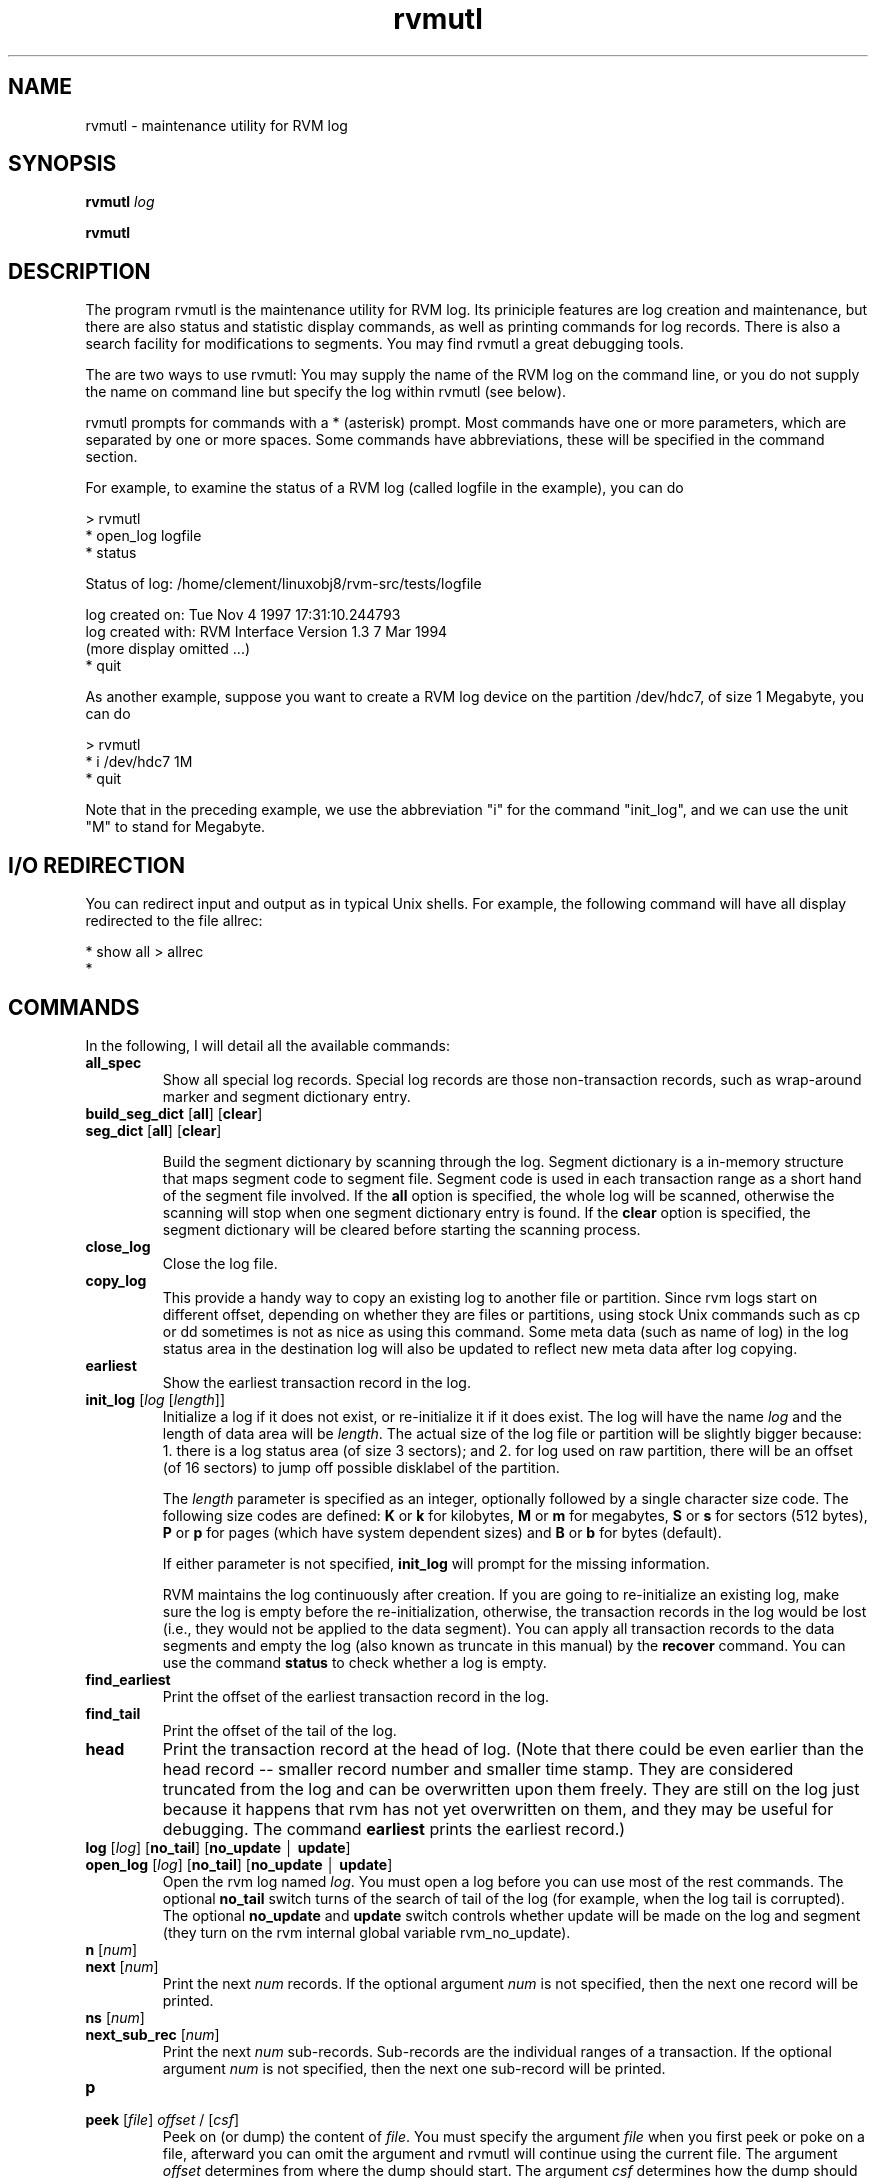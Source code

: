 .if n .ds Q \&"
.if t .ds Q ``
.if n .ds U \&"
.if t .ds U ''
.TH "rvmutl" 1
.tr \&
.nr bi 0
.nr ll 0
.nr el 0
.de DS
..
.de DE
..
.de Pp
.ie \\n(ll>0 \{\
.ie \\n(bi=1 \{\
.nr bi 0
.if \\n(t\\n(ll=0 \{.IP \\(bu\}
.if \\n(t\\n(ll=1 \{.IP \\n+(e\\n(el.\}
.\}
.el .sp 
.\}
.el \{\
.ie \\nh=1 \{\
.LP
.nr h 0
.\}
.el .PP 
.\}
..
.SH "NAME"
rvmutl \- maintenance utility for RVM log
.SH "SYNOPSIS"
\fBrvmutl\fP \fIlog\fP
.Pp
\fBrvmutl\fP
.SH "DESCRIPTION"
The program \f(CRrvmutl\fP is the maintenance
utility for RVM log.  Its priniciple features are log creation and
maintenance, but there are also status and statistic display commands,
as well as printing commands for log records.  There is also a search
facility for modifications to segments.  You may find rvmutl a great
debugging tools.
.Pp
The are two ways to use \f(CRrvmutl\fP: You may supply the
name of the RVM log on the command line, or you do not supply the name
on command line but specify the log within \f(CRrvmutl\fP (see below).
.Pp
\f(CRrvmutl\fP prompts for commands with a * (asterisk) prompt.  Most
commands have one or more parameters, which are separated by one or
more spaces.  Some commands have abbreviations, these will be
specified in the command section.
.Pp
For example, to examine the status of a RVM log (called logfile in the
example), you can do
.Pp
.DS
.sp 
.ft RR
.nf
> rvmutl
* open_log logfile
* status

Status of log:           /home/clement/linuxobj8/rvm-src/tests/logfile

  log created on:        Tue Nov  4 1997 17:31:10.244793
  log created with:      RVM Interface Version 1.3  7 Mar 1994
  (more display omitted ...)
* quit
.DE
.fi 
.ec
.ft P
.sp
.Pp
As another example, suppose you want to create a RVM log device on the
partition /dev/hdc7, of size 1 Megabyte, you can do
.Pp
.DS
.sp 
.ft RR
.nf
> rvmutl
* i /dev/hdc7 1M
* quit
.DE
.fi 
.ec
.ft P
.sp
.Pp
Note that in the preceding example, we use the abbreviation \&"i\&" for
the command \&"init_log\&", and we can use the unit \&"M\&" to stand for
Megabyte. 
.SH "I/O REDIRECTION"
You can redirect input and output as in typical Unix shells.  For
example, the following command will have all display redirected to the
file allrec:
.DS
.sp 
.ft RR
.nf
* show all > allrec
* 
.DE
.fi 
.ec
.ft P
.sp
.SH "COMMANDS"
In the following, I will detail all the available commands:
.nr ll +1
.nr t\n(ll 2
.if \n(ll>1 .RS
.IP "\fBall_spec\fP "
.nr bi 1
.Pp
Show all special log records.  Special log records
are those non-transaction records, such as wrap-around marker and
segment dictionary entry.
.Pp
.IP "\fBbuild_seg_dict\fP [\fBall\fP] [\fBclear\fP] "
.nr bi 1
.Pp

.IP "\fBseg_dict\fP [\fBall\fP] [\fBclear\fP]"
.nr bi 1
.Pp

Build the segment dictionary by scanning
through the log.  Segment dictionary is a in-memory structure that
maps segment code to segment file.  Segment code is used in each
transaction range as a short hand of the segment file involved. If
the \fBall\fP option is specified, the whole log will be scanned,
otherwise the scanning will stop when one segment dictionary entry is
found.  If the \fBclear\fP option is specified, the segment dictionary
will be cleared before starting the scanning process.
.Pp
.IP "\fBclose_log\fP"
.nr bi 1
.Pp
Close the log file.
.IP "\fBcopy_log\fP"
.nr bi 1
.Pp
This provide a handy way to copy an existing log to another file or
partition.  Since rvm logs start on different offset, depending on
whether they are files or partitions, using stock Unix commands such as
cp or dd sometimes is not as nice as using this command.  Some meta
data (such as name of log) in the log status area in the destination
log will also be updated to reflect new meta data after log copying.
.Pp
.IP "\fBearliest\fP"
.nr bi 1
.Pp
Show the earliest transaction record in the log.
.Pp
.IP "\fBinit_log\fP [\fIlog\fP [\fIlength\fP]]"
.nr bi 1
.Pp
Initialize a log if it does not exist, or re-initialize it if it does
exist.  The log will have the name \fIlog\fP and the length of data
area will be \fIlength\fP\&.  The actual size of the log file or
partition will be slightly bigger because: 1.  there is a log status
area (of size 3 sectors); and 2.  for log used on raw partition, there
will be an offset (of 16 sectors) to jump off possible disklabel of
the partition.
.Pp
The \fIlength\fP parameter is specified as an integer, optionally
followed by a single character size code.  The following size codes
are defined: \fBK\fP or \fBk\fP for kilobytes, \fBM\fP or \fBm\fP for
megabytes, \fBS\fP or \fBs\fP for sectors (512 bytes), \fBP\fP or \fBp\fP
for pages (which have system dependent sizes) and \fBB\fP or \fBb\fP for
bytes (default).
.Pp
If either parameter is not specified, \fBinit_log\fP will prompt for
the missing information.
.Pp
RVM maintains the log continuously after creation.  If you are going
to re-initialize an existing log, make sure the log is empty before the
re-initialization, otherwise, the transaction records in the log would
be lost (i.e., they would not be applied to the data segment).  You
can apply all transaction records to the data segments and empty the
log (also known as truncate in this manual) by the \fBrecover\fP
command.  You can use the command \fBstatus\fP to check whether a log
is empty.
.IP "\fBfind_earliest\fP"
.nr bi 1
.Pp
Print the offset of the earliest transaction record in the log.
.Pp
.IP "\fBfind_tail\fP"
.nr bi 1
.Pp
Print the offset of the tail of the log.
.Pp
.IP "\fBhead\fP"
.nr bi 1
.Pp
Print the transaction record at the head of log.  (Note that there
could be even earlier than the head record -- smaller record number
and smaller time stamp.  They are considered truncated from the log
and can be overwritten upon them freely.  They are still on the log
just because it happens that rvm has not yet overwritten on them, and
they may be useful for debugging. The command
\fBearliest\fP prints the earliest record.)
.Pp
.IP "\fBlog\fP [\fIlog\fP] [\fBno_tail\fP] [\fBno_update\fP \(br \fBupdate\fP] "
.nr bi 1
.Pp
.IP "\fBopen_log\fP [\fIlog\fP] [\fBno_tail\fP] [\fBno_update\fP \(br \fBupdate\fP] "
.nr bi 1
.Pp
Open the rvm log named \fIlog\fP\&.  You must open a log before you can
use most of the rest commands.  The optional \fBno_tail\fP switch turns
of the search of tail of the log (for example, when the log tail is
corrupted).  The optional \fBno_update\fP and \fBupdate\fP switch
controls whether update will be made on the log and segment (they turn
on the rvm internal global variable \f(CRrvm_no_update\fP).
.Pp
.IP "\fBn\fP [\fInum\fP] "
.nr bi 1
.Pp
.IP "\fBnext\fP [\fInum\fP] "
.nr bi 1
.Pp
Print the next \fInum\fP records.  If the optional argument \fInum\fP is
not specified, then the next one record will be printed.
.Pp
.IP "\fBns\fP [\fInum\fP] "
.nr bi 1
.Pp
.IP "\fBnext_sub_rec\fP [\fInum\fP] "
.nr bi 1
.Pp
Print the next \fInum\fP sub-records.  Sub-records are the individual
ranges of a transaction.  If the optional argument \fInum\fP is
not specified, then the next one sub-record will be printed.
.Pp
.IP "\fBp\fP "
.nr bi 1
.Pp
.IP "\fBpeek\fP [\fIfile\fP] \fIoffset\fP / [\fIcsf\fP]
Peek on (or dump) the content of \fIfile\fP\&.  You must specify the
argument \fIfile\fP when you first peek or poke on a file, afterward you can
omit the argument and rvmutl will continue using the current file.
The argument \fIoffset\fP determines from where
the dump should start.  The argument \fIcsf\fP determines how the dump
should be done, it comprises of three components: \fIc\fP, \fIs\fP and
\fIf\fP; each of them represents the count, size, and format
respectively. \fIc\fP is an integer and determines how many units, with
size specified by \fIs\fP, should be dumped, and \fIf\fP specifies what 
is the dump format."
.nr bi 1
.Pp
In the following two examples, the first command dumps, from offset 0,
eight bytes in hexadecimal format; the second command dumps two
long integers in decimal format.  Note that how the same file
content can be dumped into different format.
.DS
.sp 
.ft RR
.nf
* peek 0 / 8xb
00000000000: 0x18 0000 0000 0000 0x23 0x17 0x14 0x63
* peek 0 / 2dl
00000000000:           24   1662261027
.DE
.fi 
.ec
.ft P
.sp
.Pp
There are seven different possible sizes: \fBb\fP for byte, \fBl\fP for
long, \fBs\fP for short, \fBO\fP for offset (two long integers
representing the high and low order bits respectively), \fBf\fP for
float, \fBD\fP for double and \fBt\fP for time value.
.Pp
There are nine different possible formats: \fBc\fP for character,
\fBd\fP for decimal, \fBo\fP for octal, \fBx\fP for hexidecimal, \fBu\fP
for unsigned, \fBf\fP for float, \fBD\fP for double, \fBO\fP for offset
(two long integers representing the high and low order bits
respectively) and \fBt\fP for time value.
.Pp
You may omit the arguments \fIc\fP, \fIs\fP and \fIf\fP, and
rvmutl will use the defaults, which are 1, d (decimal) and l (long)
respectively, for the three arguments respectively.
.Pp
.IP "\fBpoke\fP [\fIfile\fP] \fIoffset\fP / \fIcs\fP = \fIval\fP [\fIval\fP ... ]"
.nr bi 1
.Pp
Poke on (modify) the content of \fIfile\fP\&.  You must specify the
argument \fIfile\fP when you first peek or poke on a file, afterward
you can omit the argument and rvmutl will continue using the current
file.  The argument \fIoffset\fP determines from where the modification
should start.  The argument \fIcs\fP determines how the modifications should be
done, it comprises of two components: \fIc\fP and \fIs\fP;
each of them represents the count and size respectively.
\fIc\fP is an integer and determines how many units, as specified by
\fIs\fP, should be modified.
.Pp
Examples:
.DS
.sp 
.ft RR
.nf
* poke 512 / 4db = 25
* peek 512 / 8db
       512:  25  25  25  25   0   0   0   0

* poke 512 / 2xl = 25
* peek 512 / 8db
       512:  25   0   0   0  25   0   0   0

* poke 512 / 2b = 0x26 0x27
* peek 512 / 8db
       512:  38  39  38  39  25   0   0   0

* poke 512 / b = \&"abcde\&"
* peek 512 / 8db
       512:  97  98  99 100 101   0   0   0
.DE
.fi 
.ec
.ft P
.sp

Note that in the second example, the character \fBx\fP, which indicates
hexidecimal format in peek, is sliently ignored.  To enter a
hexidecimal number, you should us prefix '0x' as in the third
example.   Note also that how a pattern is repeated by using the
argument \fIc\fP in first and third example.
.Pp
There are seven different possible sizes: \fBb\fP for byte, \fBl\fP for
long, \fBs\fP for short, \fBO\fP for offset (two long integers
representing the high and low order bits respectively), \fBf\fP for
float, \fBD\fP for double and \fBt\fP for time value.
.Pp
You can also enter string by using the double-quote mark (\(rq), as in
the last example.
.Pp
.IP "\fBpr\fP [\fInum\fP] "
.nr bi 1
.Pp
.IP "\fBprev\fP [\fInum\fP] "
.nr bi 1
.Pp
Print the previous \fInum\fP records.  If the optional argument\fInum\fP
is not specified, then the previous one record will be printed.
.Pp
.IP "\fBps\fP [\fInum\fP] "
.nr bi 1
.Pp
.IP "\fBprev_sub_rec\fP [\fInum\fP] "
.nr bi 1
.Pp
Print the previous \fInum\fP sub-records.  Sub-records are the individual
ranges of a transaction.  If the optional argument \fInum\fP is
not specified, then the previous one sub-record will be printed.
.Pp
.IP "\fBquit\fP"
.nr bi 1
.Pp
Quit rvmutl.
.Pp
.IP "\fBread_status\fP"
.nr bi 1
.Pp
Re-read the log status from on-disk log device (file or partition) to
in-memory structure (\f(CRstatus\fP).  Note that the command \fBstatus\fP
show the content of the in-memory structure, but not the on-disk
device.   If you have made changes to the on-disk device, you may want
to re-read them into the memory.
.Pp
.IP "\fBmonitor\fP [\fBclear\fP] [\fBno_update\fP \(br \fBupdate\fP]"
.nr bi 1
.Pp
You can specify memory ranges to be monitored by this command.  When a
memory range is monitored, there will be message printed out whenever
there are modification within the range (E.g. in \fBrecover\fP).  The
switch \fBclear\fP will clear all the monitor previous set.  The switch
\fBno_update\fP and \fBupdate\fP carry the usual meaning
(c.f. \fBopen_log\fP).  You will be asked, interactively, for the
addresses and formats for the ranges you want to monitor, you should
use the syntax similar to \fBpoke\fP\&.  The following example shows
how to use \fBmonitor\fP, \fBshow monitor\fP, as well as how
\fBrecover\fP prints out the modification.
.DS
.sp 
.ft RR
.nf
* open_log log3
* monitor update
  More ranges (y or n [n])? y

  Enter list of addresses/format, terminate with null line
:  0x200d7550/1l
: 
* show monitor

Range    Address/format     Length
   1    0x200d7550/1dl          4

* recover
do_nv: data from log record 2101, range 52
  monitored range 1, 0x200d7550, length 4 matched by
  modified range 0x200d7550, length 4
  0x200d7550:    537286660

change_tree_insert: inserting entire range
  monitored range 1, 0x200d7550, length 4 matched by
  modified range 0x200d7550, length 4
  0x200d7550:    537286660


do_nv: data from log record 2101, range 51
  monitored range 1, 0x200d7550, length 4 matched by
  modified range 0x200ced40, length 8367
  0x200d7550:            0

change_tree_insert: inserting entire range
  monitored range 1, 0x200d7550, length 4 matched by
  modified range 0x200ced40, length 8367
  0x200d7550:            0

do_nv: data from log record 2101, range 50
  monitored range 1, 0x200d7550, length 4 matched by
  modified range 0x200cdcc4, length 16
  0x200d7550:            0

change_tree_insert: inserting entire range
  monitored range 1, 0x200d7550, length 4 matched by
  modified range 0x200cdcc4, length 16
.DE
.fi 
.ec
.ft P
.sp
.Pp
.Pp
.IP "\fBrecover\fP [\fBclear\fP] [\fBfile\fP] [\fBno_update\fP \(br \fBupdate\fP]"
.nr bi 1
.Pp
Truncate the log.  Truncation means applying the transaction records,
that were logged on the log, to the data segment, and then reclaiming the
space on the log used by those records.
.Pp
.IP "\fBset\fP [\fBseg_dict\fP] \fIfield\fP \(br \fIaddr\fP = \fIval\fP"
.nr bi 1
.Pp
Set \fIfield\fP (or memeory locateion at \fIaddr\fP) to \fIval\fP\&.  There
are five fields that you can set: \fBhead\fP, \fBtail\fP,
\fBprev_head\fP, \fBprev_tail\fP and \fBlog_start\fP\&.  (You can use
\fBprev head\fP and \fBprev tail\fP to represent \fBprev_head\fP and
\fBprev_tail\fP respectively.)  Only the in-memory structure of the
field is changed by this command, you can use \fBwrite_status\fP to
write the in-memory structure (status area) to disk.
.Pp
.IP "\fBs\fP "
.nr bi 1
.Pp
.IP "\fBshow\fP "
.nr bi 1
.Pp
.Pp
.nr ll +1
.nr t\n(ll 2
.if \n(ll>1 .RS
.IP "\fBall\fP all records"
.nr bi 1
.Pp
.IP "\fBall_records\fP all records"
.nr bi 1
.Pp
.IP "\fBearliest\fP earliest record"
.nr bi 1
.Pp
.IP "\fBhead\fP record at head of log"
.nr bi 1
.Pp
.IP "\fBmods\fP \fIof\fP \fB/\fP \fIcs\fP [= \fIval\fP] "
.nr bi 1
.Pp
.IP "\fBmodificationss\fP \fIof\fP \fB/\fP \fIcs\fP [= \fIval\fP] "
.nr bi 1
.Pp
E.g.
.DS
.sp 
.ft RR
.nf
* show mods 0x2000005c / 8b

Record number: 40756 modifies specified range:

  Modification range:        1   Log offset:    224664
    VM address:     0x2000005c   Length:        52
    Segment code:            1   Offset:      4188
    Record length:         108   Back link:     48

  0x2000005c:  74 -107   0   0   0   0   0   0

* show mods 0x2000005c / 1b = 74

Record number: 40756 assigns specified values

  Modification range:        1   Log offset:    224664
    VM address:     0x2000005c   Length:        52
    Segment code:            1   Offset:      4188
    Record length:         108   Back link:     48

  0x2000005c:  74

* show mods 0x2000005c / 1b = 75
  -- no more records
.DE
.fi 
.ec
.ft P
.sp
.IP "\fBmonitor\fP all the range being monitored. "
.nr bi 1
.Pp
.IP "\fBnext\fP next record "
.nr bi 1
.Pp
.IP "\fBnext_sub_rec\fP next subrecord "
.nr bi 1
.Pp
.IP "\fBns\fP next subrecord "
.nr bi 1
.Pp
.IP "\fInum\fP by record number "
.nr bi 1
.Pp
.IP "\fBprev\fP previous record "
.nr bi 1
.Pp
.IP "\fBprevious\fP previous record "
.nr bi 1
.Pp
.IP "\fBps\fP previous subrecord "
.nr bi 1
.Pp
.IP "\fBprev_sub_rec\fP previous subrecord "
.nr bi 1
.Pp
.IP "\fBrec_number\fP \fInum\fP by record number "
.nr bi 1
.Pp
.IP "\fBremaining\fP all remaining records "
.nr bi 1
.Pp
.IP "\fBseg_dict\fP segment dictionary "
.nr bi 1
.Pp
.IP "\fBseg_dictionary\fP segment dictionary "
.nr bi 1
.Pp
.IP "\fBstatistics\fP statistics of rvm activities "
.nr bi 1
.Pp
.IP "\fBstatus\fP status area of the log "
.nr bi 1
.Pp
.IP "\fBlog_status\fP status area of the log "
.nr bi 1
.Pp
.IP "\fBsr\fP current subrecord "
.nr bi 1
.Pp
.IP "\fBsub_rec\fP currect subrecord "
.nr bi 1
.Pp
.IP "\fBtail\fP tail record "
.nr bi 1
.Pp
.IP "\fBtimestamp\fP by record timestamp (note: no effect)"
.nr bi 1
.Pp
.Pp
.if \n(ll>1 .RE
.nr ll -1
.Pp
.IP "\fBsizeof\fP \fIstruct\fP \(br \fBall\fP "
.nr bi 1
.Pp
Show the size of a the give structure \fIstruct\fP, or size of all
structure.  The unit is byte.  The following structure can be shown:
\fBcondition\fP, \fBdevice_t\fP (\fBdev\fP), \fBdev_region_t\fP,
\fBFLUSH_BUF_LEN\fP, \fBfree_page_t\fP, \fBMAXPATHLEN\fP, \fBint\fP,
\fBlist_entry_t\fP, \fBlog_t\fP (\fBlog\fP), \fBlog_buf_t\fP,
\fBLOG_DEV_STATUS_SIZE\fP, \fBlog_dev_status_t\fP, \fBlog_seg_t\fP,
\fBLOG_SPECIAL_IOV_MAX\fP, \fBLOG_SPECIAL_SIZE\fP, \fBlog_special_t\fP,
\fBlog_status_t\fP (\fBstatus\fP), \fBlog_wrap_t\fP, \fBlong\fP,
\fBMAX_READ_LEN\fP, \fBmem_region_t\fP, 
\fBMIN_NV_RANGE_SIZE\fP, \fBMIN_FLUSH_BUF_LEN\fP,
\fBMIN_RECOVERY_BUF_LEN\fP, \fBMIN_TRANS_SIZE\fP, \fBmutex\fP,
\fBNUM_CACHE_TYPES\fP, \fBNV_LOCAL_MAX\fP, \fBnv_range_t\fP (\fBnv\fP),
\fBNV_RANGE_OVERHEAD\fP, \fBpage_size\fP, \fBrange_t\fP, \fBrec_end_t\fP,
\fBrec_hdr_t\fP, \fBRECOVERY_BUF_LEN\fP, \fBregion_t\fP,
\fBrvm_length_t\fP, \fBrvm_offset_t\fP, \fBrvm_options_t\fP,
\fBrvm_region_t\fP, \fBrvm_tid_t\fP, \fBrw_lock_t\fP (\fBrw_lock\fP), 
\fBrw_lock_mode_t\fP, \fBseg_t\fP, \fBstruct_id_t\fP, \fBint_tid_t\fP,
\fBtimeval\fP, \fBtrans_hdr_t\fP, \fBTRANS_SIZE\fP, \fBtree_links_t\fP,
\fBtree_node_t\fP, \fBTRUNCATE\fP, \fBulong\fP, \fBunsigned\fP\&.
.Pp
.IP "\fBstatus\fP "
.nr bi 1
.Pp
.IP "\fBlog_status\fP "
.nr bi 1
.Pp
Show the log status area, which is the meta data about the log
(include head offset, tail offset, space used by records, total log
size, first record number, last record number, log creation time, last
truncation time etc).
.Pp
.IP "\fBsr\fP "
.nr bi 1
.Pp
.IP "\fBsub_rec\fP "
.nr bi 1
.Pp
Show the current subrecord.
.Pp
.IP "\fBstatistics\fP "
.nr bi 1
.Pp
Show the statistics of rvm activities.
.Pp
.IP "\fBtail\fP "
.nr bi 1
.Pp
Show the transaction record at the tail of log.
.Pp
.IP "\fBupdate\fP "
.nr bi 1
.Pp
Turn on update (i.e. set to false the rvm-internal global variable
\f(CRrvm_no_update\fP\&.) Update will not be made on the
log and segment.
.Pp
.IP "\fBno_update\fP "
.nr bi 1
.Pp
Turn off update (i.e. set to true the rvm-internal global variable
\f(CRrvm_no_update\fP\&.)  Update will be made on the log and segment.
.Pp
.IP "\fBwrite_status\fP "
.nr bi 1
.Pp
Write out the in-memory log status structure to the log status block
on disk.
.if \n(ll>1 .RE
.nr ll -1
.SH "BUGS"
The command \fBfind_hole\fP is not yet documented.
.Pp
Peeking using the format or size of time value (\fBt\fP) does not work.
.Pp
The way to poke an offset value is not yet documented.
.Pp
\fBsizeof\fP of some structs (e.g. \fBcondition\fP, \fBint\fP) wrongly
displays the page size rather than the size of the structure.
.Pp
The use of \fBno_update\fP does not quite work.  Rvmutl easily crashes
when the switch is used.
.Pp
The exact semantic of \fBreplay\fP command is not documented, and the
command itself crashes quite easily.
.Pp
The use of \fBseg_dict\fP in \fBset\fP is not yet documented.
.Pp
The command \fBshow timestamp\fP has no effect.
.SH "AUTHOR"
Yui Wah LEE completely rewrote this man page (Nov. 1997)
